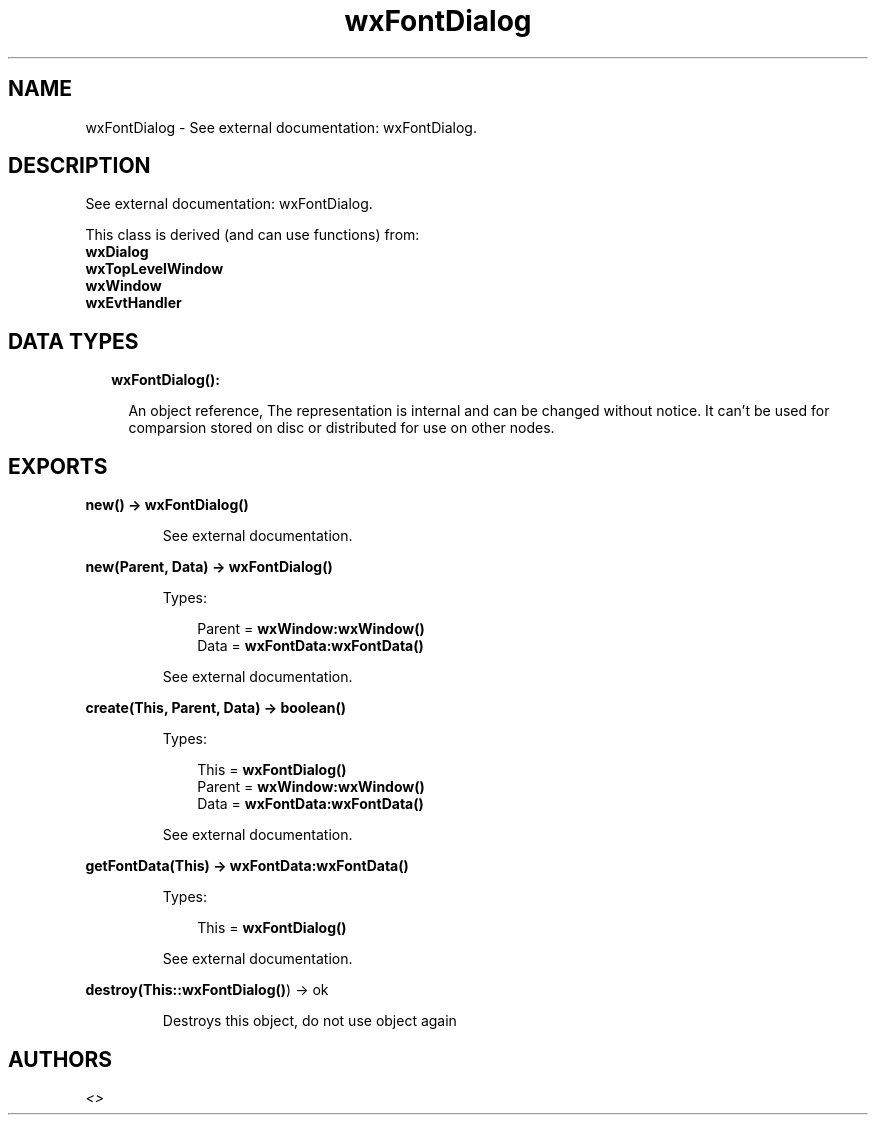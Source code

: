 .TH wxFontDialog 3 "wx 1.8.5" "" "Erlang Module Definition"
.SH NAME
wxFontDialog \- See external documentation: wxFontDialog.
.SH DESCRIPTION
.LP
See external documentation: wxFontDialog\&.
.LP
This class is derived (and can use functions) from: 
.br
\fBwxDialog\fR\& 
.br
\fBwxTopLevelWindow\fR\& 
.br
\fBwxWindow\fR\& 
.br
\fBwxEvtHandler\fR\& 
.SH "DATA TYPES"

.RS 2
.TP 2
.B
wxFontDialog():

.RS 2
.LP
An object reference, The representation is internal and can be changed without notice\&. It can\&'t be used for comparsion stored on disc or distributed for use on other nodes\&.
.RE
.RE
.SH EXPORTS
.LP
.B
new() -> \fBwxFontDialog()\fR\&
.br
.RS
.LP
See external documentation\&.
.RE
.LP
.B
new(Parent, Data) -> \fBwxFontDialog()\fR\&
.br
.RS
.LP
Types:

.RS 3
Parent = \fBwxWindow:wxWindow()\fR\&
.br
Data = \fBwxFontData:wxFontData()\fR\&
.br
.RE
.RE
.RS
.LP
See external documentation\&.
.RE
.LP
.B
create(This, Parent, Data) -> boolean()
.br
.RS
.LP
Types:

.RS 3
This = \fBwxFontDialog()\fR\&
.br
Parent = \fBwxWindow:wxWindow()\fR\&
.br
Data = \fBwxFontData:wxFontData()\fR\&
.br
.RE
.RE
.RS
.LP
See external documentation\&.
.RE
.LP
.B
getFontData(This) -> \fBwxFontData:wxFontData()\fR\&
.br
.RS
.LP
Types:

.RS 3
This = \fBwxFontDialog()\fR\&
.br
.RE
.RE
.RS
.LP
See external documentation\&.
.RE
.LP
.B
destroy(This::\fBwxFontDialog()\fR\&) -> ok
.br
.RS
.LP
Destroys this object, do not use object again
.RE
.SH AUTHORS
.LP

.I
<>